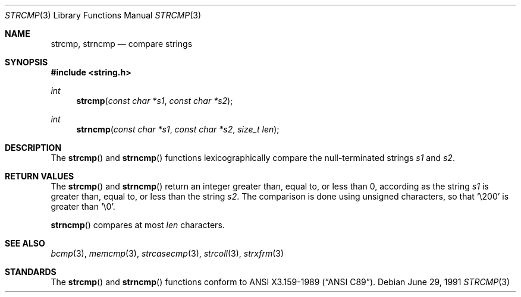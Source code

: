 .\" Copyright (c) 1990, 1991 The Regents of the University of California.
.\" All rights reserved.
.\"
.\" This code is derived from software contributed to Berkeley by
.\" Chris Torek and the American National Standards Committee X3,
.\" on Information Processing Systems.
.\"
.\" Redistribution and use in source and binary forms, with or without
.\" modification, are permitted provided that the following conditions
.\" are met:
.\" 1. Redistributions of source code must retain the above copyright
.\"    notice, this list of conditions and the following disclaimer.
.\" 2. Redistributions in binary form must reproduce the above copyright
.\"    notice, this list of conditions and the following disclaimer in the
.\"    documentation and/or other materials provided with the distribution.
.\" 3. All advertising materials mentioning features or use of this software
.\"    must display the following acknowledgement:
.\"	This product includes software developed by the University of
.\"	California, Berkeley and its contributors.
.\" 4. Neither the name of the University nor the names of its contributors
.\"    may be used to endorse or promote products derived from this software
.\"    without specific prior written permission.
.\"
.\" THIS SOFTWARE IS PROVIDED BY THE REGENTS AND CONTRIBUTORS ``AS IS'' AND
.\" ANY EXPRESS OR IMPLIED WARRANTIES, INCLUDING, BUT NOT LIMITED TO, THE
.\" IMPLIED WARRANTIES OF MERCHANTABILITY AND FITNESS FOR A PARTICULAR PURPOSE
.\" ARE DISCLAIMED.  IN NO EVENT SHALL THE REGENTS OR CONTRIBUTORS BE LIABLE
.\" FOR ANY DIRECT, INDIRECT, INCIDENTAL, SPECIAL, EXEMPLARY, OR CONSEQUENTIAL
.\" DAMAGES (INCLUDING, BUT NOT LIMITED TO, PROCUREMENT OF SUBSTITUTE GOODS
.\" OR SERVICES; LOSS OF USE, DATA, OR PROFITS; OR BUSINESS INTERRUPTION)
.\" HOWEVER CAUSED AND ON ANY THEORY OF LIABILITY, WHETHER IN CONTRACT, STRICT
.\" LIABILITY, OR TORT (INCLUDING NEGLIGENCE OR OTHERWISE) ARISING IN ANY WAY
.\" OUT OF THE USE OF THIS SOFTWARE, EVEN IF ADVISED OF THE POSSIBILITY OF
.\" SUCH DAMAGE.
.\"
.\"	$OpenBSD: strcmp.3,v 1.2 1996/08/19 08:34:11 tholo Exp $
.\"
.Dd June 29, 1991
.Dt STRCMP 3
.Os
.Sh NAME
.Nm strcmp,
.Nm strncmp
.Nd compare strings
.Sh SYNOPSIS
.Fd #include <string.h>
.Ft int
.Fn strcmp "const char *s1" "const char *s2"
.Ft int
.Fn strncmp "const char *s1" "const char *s2" "size_t len"
.Sh DESCRIPTION
The
.Fn strcmp
and
.Fn strncmp
functions
lexicographically compare the null-terminated strings
.Fa s1
and
.Fa s2 .
.Sh RETURN VALUES
The
.Fn strcmp
and
.Fn strncmp
return an integer greater than, equal to, or less than 0, according
as the string
.Fa s1
is greater than, equal to, or less than the string
.Fa s2 .
The comparison is done using unsigned characters, so that
.Ql \e200
is greater than
.Ql \e0 .
.Pp
.Fn strncmp
compares at most
.Fa len
characters.
.Sh SEE ALSO
.Xr bcmp 3 ,
.Xr memcmp 3 ,
.Xr strcasecmp 3 ,
.Xr strcoll 3 ,
.Xr strxfrm 3
.Sh STANDARDS
The
.Fn strcmp
and
.Fn strncmp
functions
conform to
.St -ansiC .
